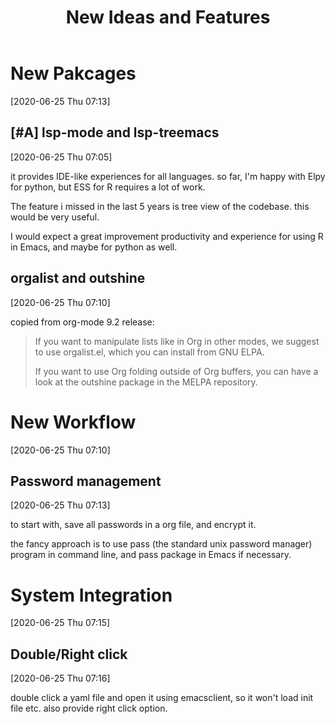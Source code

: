 #+title: New Ideas and Features

* New Pakcages
  [2020-06-25 Thu 07:13]
** [#A] lsp-mode and lsp-treemacs
   [2020-06-25 Thu 07:05]

   it provides IDE-like experiences for all languages. so far, I'm
   happy with Elpy for python, but ESS for R requires a lot of work.

   The feature i missed in the last 5 years is tree view of the
   codebase. this would be very useful.

   I would expect a great improvement productivity and experience for
   using R in Emacs, and maybe for python as well.
** orgalist and outshine
   [2020-06-25 Thu 07:10]

   copied from org-mode 9.2 release:

   #+begin_quote
   If you want to manipulate lists like in Org in other modes, we suggest to use orgalist.el, which you can install from GNU ELPA.

   If you want to use Org folding outside of Org buffers, you can have a look at the outshine package in the MELPA repository.
   #+end_quote

* New Workflow
  [2020-06-25 Thu 07:10]

** Password management
   [2020-06-25 Thu 07:13]

   to start with, save all passwords in a org file, and encrypt it.

   the fancy approach is to use pass (the standard unix password
   manager) program in command line, and pass package in Emacs if
   necessary.

* System Integration
  [2020-06-25 Thu 07:15]
   
  
** Double/Right click
   [2020-06-25 Thu 07:16]

   double click a yaml file and open it using emacsclient, so it won't
   load init file etc. also provide right click option.
   
